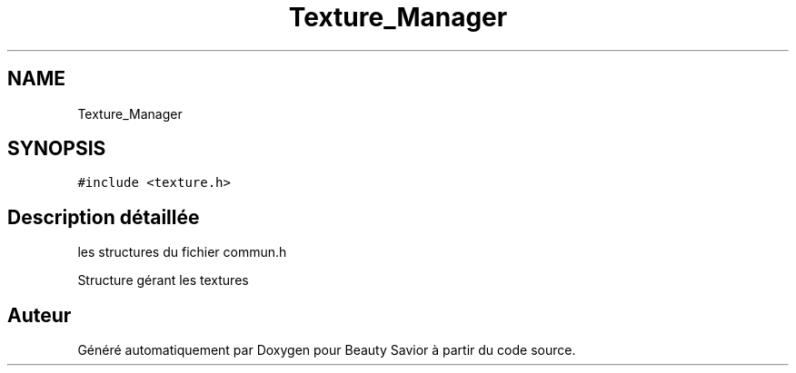 .TH "Texture_Manager" 3 "Dimanche 17 Mai 2020" "Version 0.2" "Beauty Savior" \" -*- nroff -*-
.ad l
.nh
.SH NAME
Texture_Manager
.SH SYNOPSIS
.br
.PP
.PP
\fC#include <texture\&.h>\fP
.SH "Description détaillée"
.PP 
les structures du fichier commun\&.h
.PP
Structure gérant les textures 

.SH "Auteur"
.PP 
Généré automatiquement par Doxygen pour Beauty Savior à partir du code source\&.
